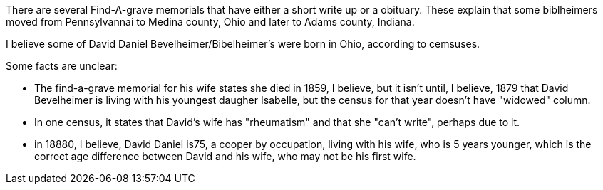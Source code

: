 There are several Find-A-grave memorials that have either a short write up or a obituary. These explain that some biblheimers moved from Pennsylvannai to Medina county,
Ohio and later to Adams county, Indiana.

I believe some of David Daniel Bevelheimer/Bibelheimer's were born in Ohio, according to cemsuses.

Some facts are unclear:

- The find-a-grave memorial for his wife states she died in 1859, I believe, but it isn't until, I believe,
1879 that David Bevelheimer is living with his youngest daugher Isabelle, but the census for that year 
doesn't have "widowed" column. 

- In one census, it states that David's wife has "rheumatism" and that she "can't write", perhaps due to it.

- in 18880, I believe, David Daniel is75, a cooper by occupation, living with his wife, who is 5 years younger,
  which is the correct age difference between David and his wife, who may not be his first wife.
